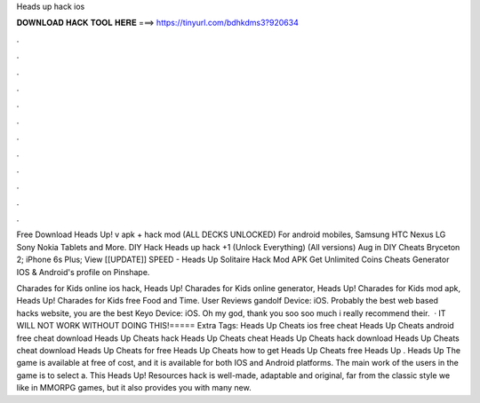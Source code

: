 Heads up hack ios



𝐃𝐎𝐖𝐍𝐋𝐎𝐀𝐃 𝐇𝐀𝐂𝐊 𝐓𝐎𝐎𝐋 𝐇𝐄𝐑𝐄 ===> https://tinyurl.com/bdhkdms3?920634



.



.



.



.



.



.



.



.



.



.



.



.

Free Download Heads Up! v apk + hack mod (ALL DECKS UNLOCKED) For android mobiles, Samsung HTC Nexus LG Sony Nokia Tablets and More. DIY Hack Heads up hack +1 (Unlock Everything) (All versions) Aug in DIY Cheats Bryceton 2; iPhone 6s Plus;  View [[UPDATE]] SPEED - Heads Up Solitaire Hack Mod APK Get Unlimited Coins Cheats Generator IOS & Android's profile on Pinshape.

Charades for Kids online ios hack, Heads Up! Charades for Kids online generator, Heads Up! Charades for Kids mod apk, Heads Up! Charades for Kids free Food and Time. User Reviews gandolf Device: iOS. Probably the best web based hacks website, you are the best Keyo Device: iOS. Oh my god, thank you soo soo much i really recommend their.  · IT WILL NOT WORK WITHOUT DOING THIS!===== Extra Tags: Heads Up Cheats ios free cheat Heads Up Cheats android free cheat download Heads Up Cheats hack Heads Up Cheats cheat Heads Up Cheats hack download Heads Up Cheats cheat download Heads Up Cheats for free Heads Up Cheats how to get Heads Up Cheats free Heads Up . Heads Up The game is available at free of cost, and it is available for both IOS and Android platforms. The main work of the users in the game is to select a. This Heads Up! Resources hack is well-made, adaptable and original, far from the classic style we like in MMORPG games, but it also provides you with many new.
